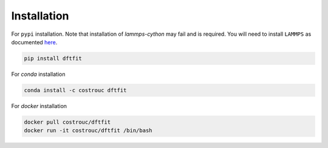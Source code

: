 ============
Installation
============

For ``pypi`` installation. Note that installation of `lammps-cython`
may fail and is required. You will need to install ``LAMMPS`` as documented `here <https://costrouc.gitlab.io/lammps-cython/installation.html#pip>`_.

.. code-block:: shell

   pip install dftfit


For `conda` installation

.. code-block:: shell

   conda install -c costrouc dftfit


For `docker` installation

.. code-block:: shell

   docker pull costrouc/dftfit
   docker run -it costrouc/dftfit /bin/bash
